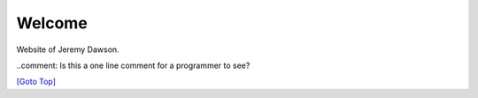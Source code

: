 .. title: Home Page
.. slug: index
.. date: 2025-02-14
.. tags: 
.. category: 
.. link: 
.. description: Home page for Website.
.. type: text
.. hidetitle: True

.. _top:

Welcome
=======

Website of Jeremy Dawson.

..comment: Is this a one line comment for a programmer to see?

`[Goto Top] <#top>`_
